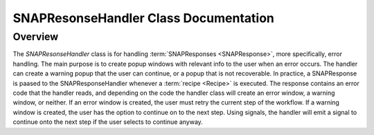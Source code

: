 SNAPResonseHandler Class Documentation
==========================================

.. module:: SNAPResonseHandler
   :synopsis: A class for handling warning and error messages

Overview
--------

The `SNAPResonseHandler` class is for handling :term:`SNAPResponses <SNAPResponse>`, more specifically, error handling. The main purpose is to create popup windows with relevant info to the user when an error occurs.
The handler can create a warning popup that the user can continue, or a popup that is not recoverable. In practice, a SNAPResponse is paased to the SNAPResponseHandler whenever a :term:`recipe <Recipe>` is executed.
The response contains an error code that the handler reads, and depending on the code the handler class will create an error window, a warning window, or neither.
If an error window is created, the user must retry the current step of the workflow. If a warning window is created, the user has the option to continue on to the next step.
Using signals, the handler will emit a signal to continue onto the next step if the user selects to continue anyway.
